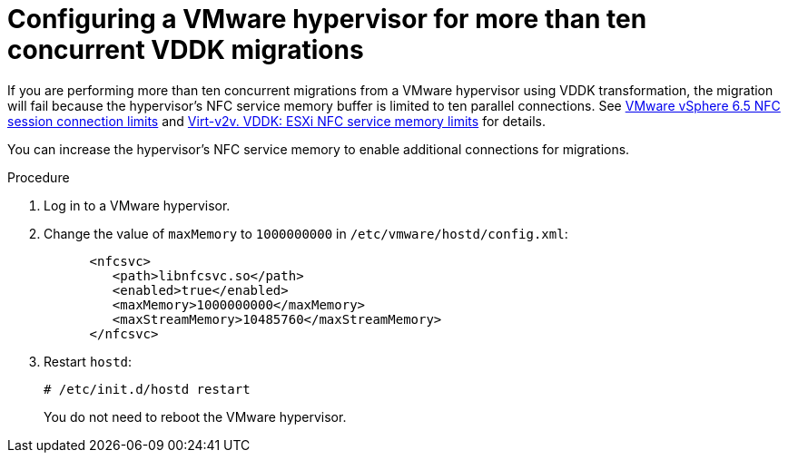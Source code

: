 // Module included in the following assemblies:
//
// assembly_Preparing_the_vmware_environment.adoc
[id="Configuring_vmware_hypervisor_for_more_than_10_concurrent_vddk_migrations_{context}"]
= Configuring a VMware hypervisor for more than ten concurrent VDDK migrations

If you are performing more than ten concurrent migrations from a VMware hypervisor using VDDK transformation, the migration will fail because the hypervisor's NFC service memory buffer is limited to ten parallel connections. See link:https://pubs.vmware.com/vsphere-6-5/topic/com.vmware.vddk.pg.doc/vddkDataStruct.5.5.html#1025227[VMware vSphere 6.5 NFC session connection limits] and link:http://libguestfs.org/virt-v2v.1.html#vddk:-esxi-nfc-service-memory-limits[Virt-v2v. VDDK: ESXi NFC service memory limits] for details.

You can increase the hypervisor's NFC service memory to enable additional connections for migrations.

.Procedure

. Log in to a VMware hypervisor.
. Change the value of `maxMemory` to `1000000000` in `/etc/vmware/hostd/config.xml`:
+
[options="nowrap" subs="+quotes,verbatim"]
----
      <nfcsvc>
         <path>libnfcsvc.so</path>
         <enabled>true</enabled>
         <maxMemory>1000000000</maxMemory>
         <maxStreamMemory>10485760</maxStreamMemory>
      </nfcsvc>
----

. Restart `hostd`:
+
[options="nowrap" subs="+quotes,verbatim"]
----
# /etc/init.d/hostd restart
----
+
You do not need to reboot the VMware hypervisor.
